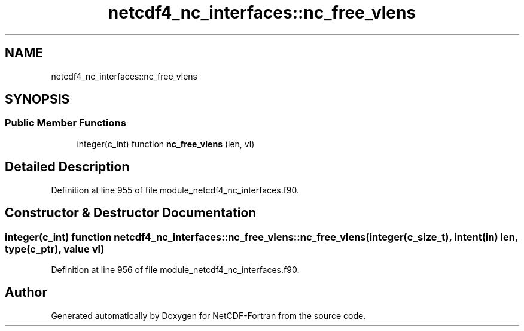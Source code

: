 .TH "netcdf4_nc_interfaces::nc_free_vlens" 3 "Wed Jan 17 2018" "Version 4.5.0-development" "NetCDF-Fortran" \" -*- nroff -*-
.ad l
.nh
.SH NAME
netcdf4_nc_interfaces::nc_free_vlens
.SH SYNOPSIS
.br
.PP
.SS "Public Member Functions"

.in +1c
.ti -1c
.RI "integer(c_int) function \fBnc_free_vlens\fP (len, vl)"
.br
.in -1c
.SH "Detailed Description"
.PP 
Definition at line 955 of file module_netcdf4_nc_interfaces\&.f90\&.
.SH "Constructor & Destructor Documentation"
.PP 
.SS "integer(c_int) function netcdf4_nc_interfaces::nc_free_vlens::nc_free_vlens (integer(c_size_t), intent(in) len, type(c_ptr), value vl)"

.PP
Definition at line 956 of file module_netcdf4_nc_interfaces\&.f90\&.

.SH "Author"
.PP 
Generated automatically by Doxygen for NetCDF-Fortran from the source code\&.
